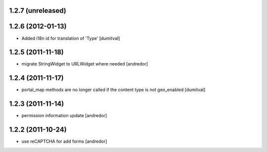 1.2.7 (unreleased)
------------------

1.2.6 (2012-01-13)
------------------
* Added i18n id for translation of 'Type' [dumitval]

1.2.5 (2011-11-18)
------------------
* migrate StringWidget to URLWidget where needed [andredor]

1.2.4 (2011-11-17)
------------------
* portal_map methods are no longer called if the content type is not
  geo_enabled [dumitval]

1.2.3 (2011-11-14)
------------------
* permission information update [andredor]

1.2.2 (2011-10-24)
------------------
* use reCAPTCHA for add forms [andredor]

